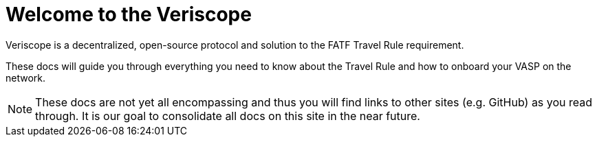 = Welcome to the Veriscope
:navtitle: Welcome

Veriscope is a decentralized, open-source protocol and solution to the FATF Travel Rule requirement. 

These docs will guide you through everything you need to know about the Travel Rule and how to onboard your VASP on the network.

[NOTE]
These docs are not yet all encompassing and thus you will find links to other sites (e.g. GitHub) as you read through. It is our goal to consolidate all docs on this site in the near future.